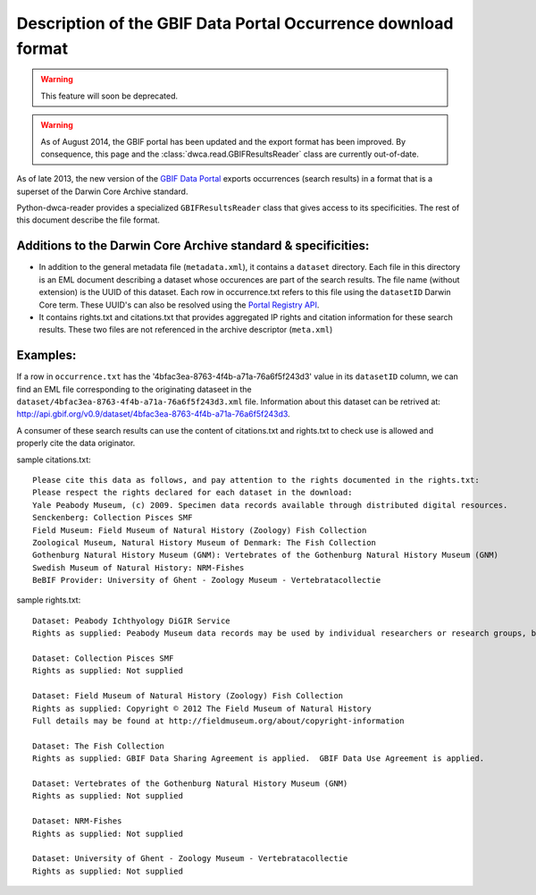 Description of the GBIF Data Portal Occurrence download format
==============================================================

.. warning:: This feature will soon be deprecated.

.. warning:: As of August 2014, the GBIF portal has been updated and the export format has been improved. By consequence, this page and the :class:`dwca.read.GBIFResultsReader` class are currently out-of-date.

As of late 2013, the new version of the `GBIF Data Portal`_ exports occurrences (search results) in a format that is a superset of the Darwin Core Archive standard.

Python-dwca-reader provides a specialized ``GBIFResultsReader`` class that gives access to its specificities. The rest of this document describe the file format.

Additions to the Darwin Core Archive standard & specificities:
--------------------------------------------------------------

* In addition to the general metadata file (``metadata.xml``), it contains a ``dataset`` directory. Each file in this directory is an EML document describing a dataset whose occurences are part of the search results. The file name (without extension) is the UUID of this dataset. Each row in occurrence.txt refers to this file using the ``datasetID`` Darwin Core term. These UUID's can also be resolved using the `Portal Registry API`_.
* It contains rights.txt and citations.txt that provides aggregated IP rights and citation information for these search results. These two files are not referenced in the archive descriptor (``meta.xml``)

Examples:
---------

If a row in ``occurrence.txt`` has the '4bfac3ea-8763-4f4b-a71a-76a6f5f243d3' value in its ``datasetID`` column, we can find an EML file corresponding to the originating dataseet in the ``dataset/4bfac3ea-8763-4f4b-a71a-76a6f5f243d3.xml`` file. Information about this dataset can be retrived at: http://api.gbif.org/v0.9/dataset/4bfac3ea-8763-4f4b-a71a-76a6f5f243d3.

A consumer of these search results can use the content of citations.txt and rights.txt to check use is allowed and properly cite the data originator.

sample citations.txt:

::

    Please cite this data as follows, and pay attention to the rights documented in the rights.txt: 
    Please respect the rights declared for each dataset in the download: 
    Yale Peabody Museum, (c) 2009. Specimen data records available through distributed digital resources.
    Senckenberg: Collection Pisces SMF
    Field Museum: Field Museum of Natural History (Zoology) Fish Collection
    Zoological Museum, Natural History Museum of Denmark: The Fish Collection
    Gothenburg Natural History Museum (GNM): Vertebrates of the Gothenburg Natural History Museum (GNM)
    Swedish Museum of Natural History: NRM-Fishes
    BeBIF Provider: University of Ghent - Zoology Museum - Vertebratacollectie


sample rights.txt:

::

    Dataset: Peabody Ichthyology DiGIR Service
    Rights as supplied: Peabody Museum data records may be used by individual researchers or research groups, but they may not be repackaged, resold, or redistributed in any form without the express written consent of a curatorial staff member of the museum. If any of these records are used in an analysis or report, the provenance of the original data must be acknowledged and the Peabody notified. Yale University and the Peabody Museum of Natural History and its staff are not responsible for damages, injury or loss due to the use of these data.

    Dataset: Collection Pisces SMF
    Rights as supplied: Not supplied

    Dataset: Field Museum of Natural History (Zoology) Fish Collection
    Rights as supplied: Copyright © 2012 The Field Museum of Natural History
    Full details may be found at http://fieldmuseum.org/about/copyright-information

    Dataset: The Fish Collection
    Rights as supplied: GBIF Data Sharing Agreement is applied.  GBIF Data Use Agreement is applied.

    Dataset: Vertebrates of the Gothenburg Natural History Museum (GNM)
    Rights as supplied: Not supplied

    Dataset: NRM-Fishes
    Rights as supplied: Not supplied

    Dataset: University of Ghent - Zoology Museum - Vertebratacollectie
    Rights as supplied: Not supplied

.. _GBIF Data Portal: http://www.gbif.org/occurrence
.. _Portal Registry API: http://www.gbif.org/developer/registry
